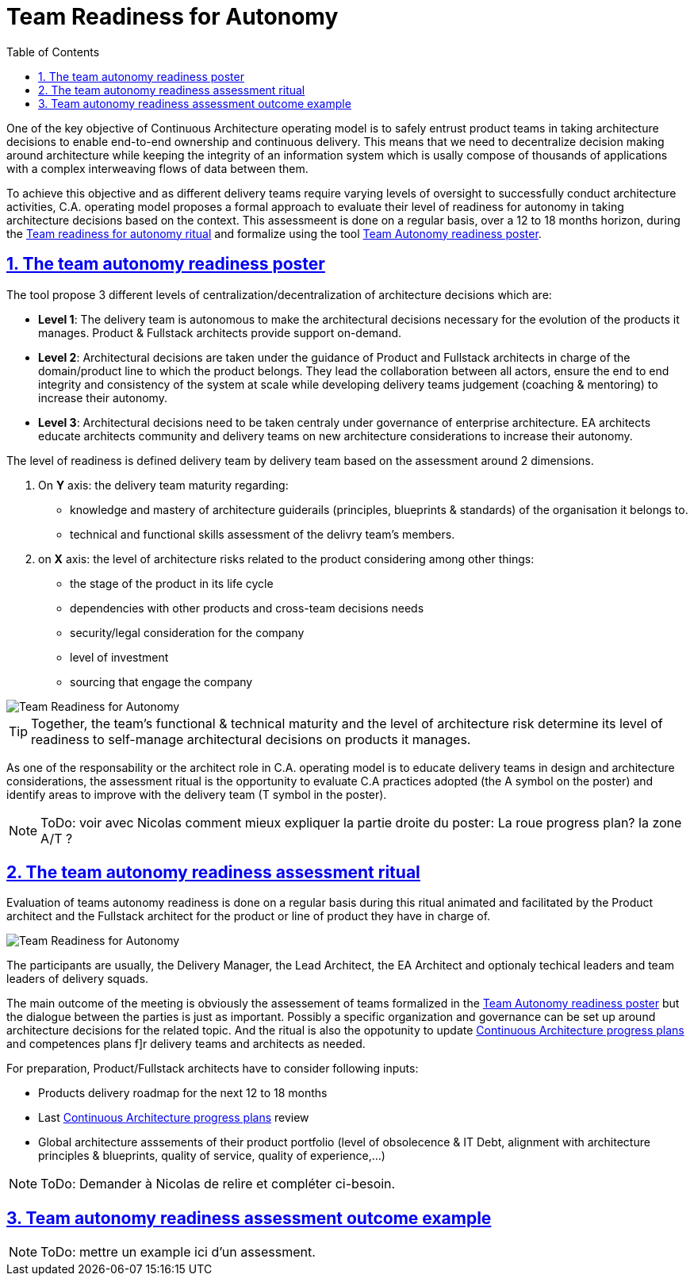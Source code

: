 = Team Readiness for Autonomy
// Metadata:
:description: Rituals
:keywords: guide
:main-title: Continuous Architecture Toolkit 
// Settings:
:icons: font
:idprefix:
:idseparator: -
:preface-title: 
:toc:
:toc2:
:toclevels: 3
:numbered:
:sectlinks:
:sectanchors:
:experimental:
:stylesdir: ./css
:scriptsdir: ./js
// GitHub admonitions:
ifdef::env-github[]
:tip-caption: :bulb:
:note-caption: pass:[&#8505;]
:important-caption: :heavy_exclamation_mark:
:caution-caption: :fire:
:warning-caption: :warning:
endif::[]

// tag::all[]
:imagesdir: img
:section: rituals
ifdef::rootpath[]
:imagesdir: {rootpath}{section}/{imagesdir}
endif::rootpath[]


One of the key objective of Continuous Architecture operating model is to safely entrust product teams in taking architecture decisions to enable end-to-end ownership and continuous delivery. This means that we need to
 decentralize decision making around architecture while keeping the integrity of an information system which is usally compose of thousands of applications with a complex interweaving flows of data between them.

To achieve this objective and as different delivery teams require varying levels of oversight to successfully conduct architecture activities, C.A. operating model proposes a formal approach to evaluate their level of readiness for autonomy in taking architecture decisions based on the context. This assessmeent is done on a regular basis, over a 12 to 18 months horizon, during the xref:team-readiness-ritual[Team readiness for autonomy ritual] and formalize using the tool xref:team-readiness-poster[Team Autonomy readiness poster].

[[team-readiness-poster]]
== The team autonomy readiness poster

The tool propose 3 different levels of centralization/decentralization of architecture decisions which are:

* *Level 1*: The delivery team is autonomous to make the architectural decisions necessary for the evolution of the products it manages. Product & Fullstack architects provide support on-demand.
* *Level 2*: Architectural decisions are taken under the guidance of Product and Fullstack architects in charge of the domain/product line to which the product belongs. They lead the collaboration between all actors, ensure the end to end integrity and consistency of the system at scale while developing delivery teams judgement (coaching & mentoring) to increase their autonomy.
* *Level 3*: Architectural decisions need to be taken centraly under governance of enterprise architecture. EA architects educate architects community and delivery teams on new architecture considerations to increase their autonomy.

The level of readiness is defined delivery team by delivery team based on the assessment around 2 dimensions.

. On *Y* axis: the delivery team maturity regarding:
** knowledge and mastery of architecture guiderails (principles, blueprints & standards) of the organisation it belongs to.
** technical and functional skills assessment of the delivry team's members.
. on *X* axis: the level of architecture risks related to the product considering among other things:
** the stage of the product in its life cycle
** dependencies with other products and cross-team decisions needs
** security/legal consideration for the company
** level of investment
** sourcing that engage the company

image::KIT-Generic-Autonomy-Assesment-2020.2.png[Team Readiness for Autonomy]

TIP: Together, the team’s functional & technical maturity and the level of architecture risk determine its level of readiness to self-manage architectural decisions on products it manages.

As one of the responsability or the architect role in C.A. operating model is to educate delivery teams in design and architecture considerations, the assessment ritual is the opportunity to evaluate C.A practices adopted (the A symbol on the poster) and identify areas to improve with the delivery team (T symbol in the poster).

NOTE: ToDo: voir avec Nicolas comment mieux expliquer la partie droite du poster: La roue progress plan? la zone A/T ?

[[team-readiness-ritual]]
== The team autonomy readiness assessment ritual

Evaluation of teams autonomy readiness is done on a regular basis during this ritual animated and facilitated by the Product architect and the Fullstack architect for the product or line of product they have in charge of.

image::Continuous-architecture-Generic Rituals-Readiness-for-Team-Autonomy-2020-2.png[Team Readiness for Autonomy]

The participants are usually, the Delivery Manager, the Lead Architect, the EA Architect and optionaly techical leaders and team leaders of delivery squads.

The main outcome of the meeting is obviously the assessement of teams formalized in the xref:team-readiness-poster[Team Autonomy readiness poster] but the dialogue between the parties is just as important. Possibly a specific organization and governance can be set up around architecture decisions for the related topic. And the ritual is also the oppotunity to update link:../../4.Practices/KIT%20Generic%20Progress%20Plan%202020.2.png[Continuous Architecture progress plans] and competences plans f]r delivery teams and architects as needed.

For preparation, Product/Fullstack architects have to consider following inputs:

* Products delivery roadmap for the next 12 to 18 months
* Last link:../../4.Practices/KIT%20Generic%20Progress%20Plan%202020.2.png[Continuous Architecture progress plans] review 
* Global architecture asssements of their product portfolio (level of obsolecence & IT Debt, alignment with architecture principles & blueprints, quality of service, quality of experience,...)

NOTE: ToDo: Demander à Nicolas de relire et compléter ci-besoin.

== Team autonomy readiness assessment outcome example

NOTE: ToDo: mettre un example ici d'un assessment.

// end:all[]